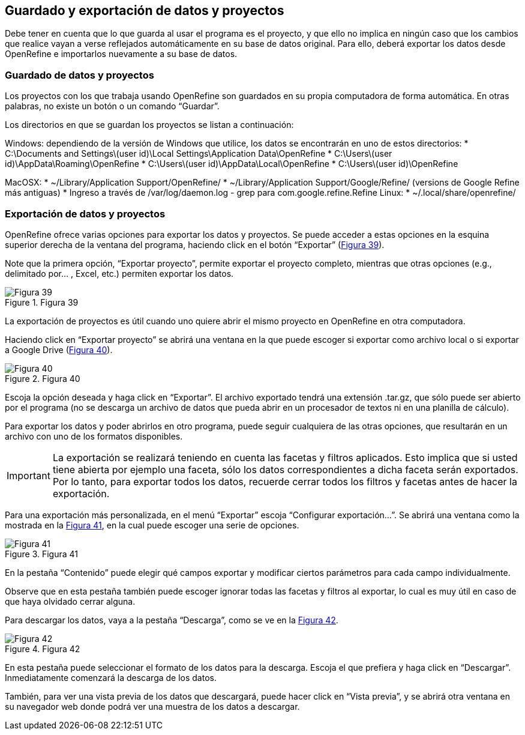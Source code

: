== Guardado y exportación de datos y proyectos

Debe tener en cuenta que lo que guarda al usar el programa es el proyecto, y que ello no implica en ningún caso que los cambios que realice vayan a verse reflejados automáticamente en su base de datos original. Para ello, deberá exportar los datos desde OpenRefine e importarlos nuevamente a su base de datos.

=== Guardado de datos y proyectos

Los proyectos con los que trabaja usando OpenRefine son guardados en su propia computadora de forma automática. En otras palabras, no existe un botón o un comando “Guardar”.

Los directorios en que se guardan los proyectos se listan a continuación:

Windows: dependiendo de la versión de Windows que utilice, los datos se encontrarán en uno de estos directorios:
* C:\Documents and Settings\(user id)\Local Settings\Application Data\OpenRefine
* C:\Users\(user id)\AppData\Roaming\OpenRefine
* C:\Users\(user id)\AppData\Local\OpenRefine
* C:\Users\(user id)\OpenRefine

MacOSX:
* ~/Library/Application Support/OpenRefine/
* ~/Library/Application Support/Google/Refine/ (versions de Google Refine más antiguas)
* Ingreso a través de /var/log/daemon.log - grep para com.google.refine.Refine
Linux:
* ~/.local/share/openrefine/

=== Exportación de datos y proyectos

OpenRefine ofrece varias opciones para exportar los datos y proyectos. Se puede acceder a estas opciones en la esquina superior derecha de la ventana del programa, haciendo click en el botón “Exportar” (<<img-fig-39,Figura 39>>). 

Note que la primera opción, “Exportar proyecto”, permite exportar el proyecto completo, mientras que otras opciones (e.g., delimitado por... , Excel, etc.) permiten exportar los datos.

[#img-fig-39]
.Figura 39
image::img/es.figure-39.jpg[Figura 39,align=center]

La exportación de proyectos es útil cuando uno quiere abrir el mismo proyecto en OpenRefine en otra computadora.

Haciendo click en “Exportar proyecto” se abrirá una ventana en la que puede escoger si exportar como archivo local o si exportar a Google Drive (<<img-fig-40,Figura 40>>). 

[#img-fig-40]
.Figura 40
image::img/es.figure-40.jpg[Figura 40,align=center]

Escoja la opción deseada y haga click en “Exportar”. El archivo exportado tendrá una extensión .tar.gz, que sólo puede ser abierto por el programa (no se descarga un archivo de datos que pueda abrir en un procesador de textos ni en una planilla de cálculo).

Para exportar los datos y poder abrirlos en otro programa, puede seguir cualquiera de las otras opciones, que resultarán en un archivo con uno de los formatos disponibles.

IMPORTANT: La exportación se realizará teniendo en cuenta las facetas y filtros aplicados. Esto implica que si usted tiene abierta por ejemplo una faceta, sólo los datos correspondientes a dicha faceta serán exportados. Por lo tanto, para exportar todos los datos, recuerde cerrar todos los filtros y facetas antes de hacer la exportación.

Para una exportación más personalizada, en el menú “Exportar” escoja “Configurar exportación...”. Se abrirá una ventana como la mostrada en la <<img-fig-40,Figura 41>>, en la cual puede escoger una serie de opciones.

[#img-fig-41]
.Figura 41
image::img/es.figure-41.jpg[Figura 41,align=center]

En la pestaña “Contenido” puede elegir qué campos exportar y modificar ciertos parámetros para cada campo individualmente.

Observe que en esta pestaña también puede escoger ignorar todas las facetas y filtros al exportar, lo cual es muy útil en caso de que haya olvidado cerrar alguna.

Para descargar los datos, vaya a la pestaña “Descarga”, como se ve en la <<img-fig-42,Figura 42>>.

[#img-fig-42]
.Figura 42
image::img/es.figure-42.jpg[Figura 42,align=center]

En esta pestaña puede seleccionar el formato de los datos para la descarga. Escoja el que prefiera y haga click en “Descargar”. Inmediatamente comenzará la descarga de los datos.

También, para ver una vista previa de los datos que descargará, puede hacer click en “Vista previa”, y se abrirá otra ventana en su navegador web donde podrá ver una muestra de los datos a descargar.
